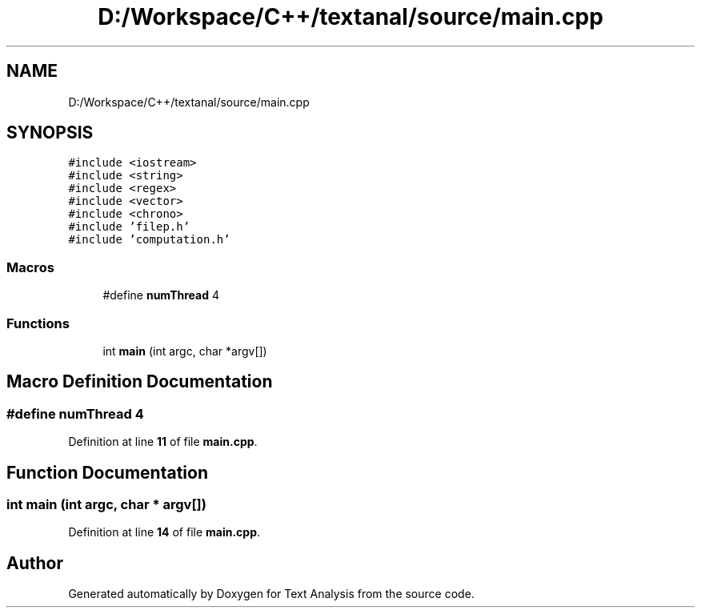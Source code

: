 .TH "D:/Workspace/C++/textanal/source/main.cpp" 3 "Wed Jan 19 2022" "Version .3" "Text Analysis" \" -*- nroff -*-
.ad l
.nh
.SH NAME
D:/Workspace/C++/textanal/source/main.cpp
.SH SYNOPSIS
.br
.PP
\fC#include <iostream>\fP
.br
\fC#include <string>\fP
.br
\fC#include <regex>\fP
.br
\fC#include <vector>\fP
.br
\fC#include <chrono>\fP
.br
\fC#include 'filep\&.h'\fP
.br
\fC#include 'computation\&.h'\fP
.br

.SS "Macros"

.in +1c
.ti -1c
.RI "#define \fBnumThread\fP   4"
.br
.in -1c
.SS "Functions"

.in +1c
.ti -1c
.RI "int \fBmain\fP (int argc, char *argv[])"
.br
.in -1c
.SH "Macro Definition Documentation"
.PP 
.SS "#define numThread   4"

.PP
Definition at line \fB11\fP of file \fBmain\&.cpp\fP\&.
.SH "Function Documentation"
.PP 
.SS "int main (int argc, char * argv[])"

.PP
Definition at line \fB14\fP of file \fBmain\&.cpp\fP\&.
.SH "Author"
.PP 
Generated automatically by Doxygen for Text Analysis from the source code\&.
